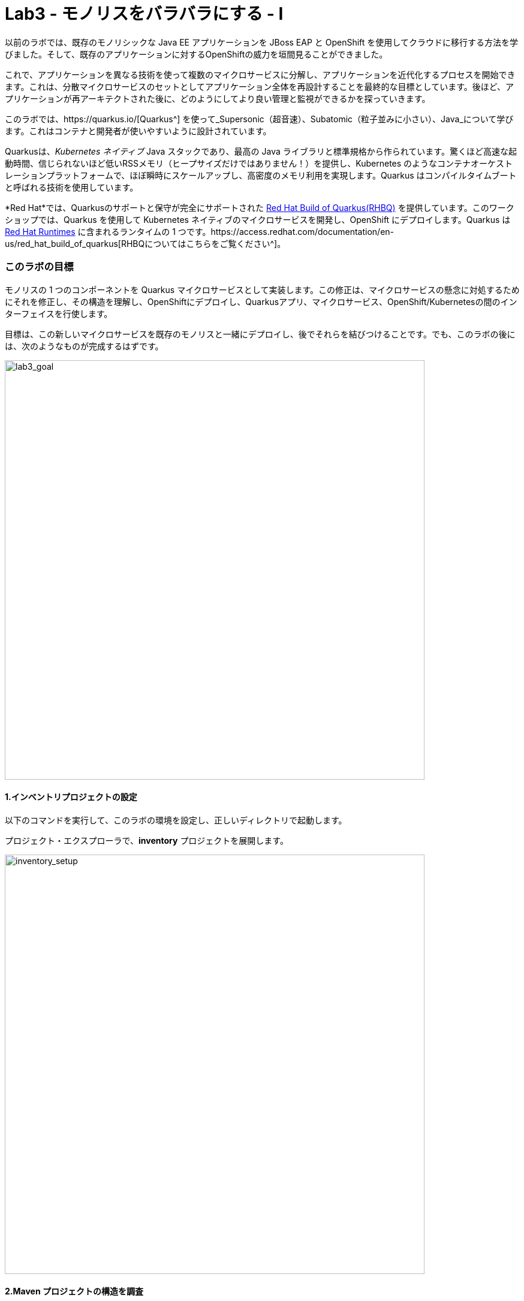 = Lab3 - モノリスをバラバラにする - I
:experimental:

以前のラボでは、既存のモノリシックな Java EE アプリケーションを JBoss EAP と OpenShift を使用してクラウドに移行する方法を学びました。そして、既存のアプリケーションに対するOpenShiftの威力を垣間見ることができました。

これで、アプリケーションを異なる技術を使って複数のマイクロサービスに分解し、アプリケーションを近代化するプロセスを開始できます。これは、分散マイクロサービスのセットとしてアプリケーション全体を再設計することを最終的な目標としています。後ほど、アプリケーションが再アーキテクトされた後に、どのようにしてより良い管理と監視ができるかを探っていきます。

このラボでは、https://quarkus.io/[Quarkus^] を使って_Supersonic（超音速）、Subatomic（粒子並みに小さい）、Java_について学びます。これはコンテナと開発者が使いやすいように設計されています。

Quarkusは、_Kubernetes ネイティブ_ Java スタックであり、最高の Java ライブラリと標準規格から作られています。驚くほど高速な起動時間、信じられないほど低いRSSメモリ（ヒープサイズだけではありません！）を提供し、Kubernetes のようなコンテナオーケストレーションプラットフォームで、ほぼ瞬時にスケールアップし、高密度のメモリ利用を実現します。Quarkus はコンパイルタイムブートと呼ばれる技術を使用しています。 

*Red Hat*では、Quarkusのサポートと保守が完全にサポートされた https://access.redhat.com/products/quarkus[Red Hat Build of Quarkus(RHBQ)^] を提供しています。このワークショップでは、Quarkus を使用して Kubernetes ネイティブのマイクロサービスを開発し、OpenShift にデプロイします。Quarkus は https://www.redhat.com/en/products/runtimes[Red Hat Runtimes^] に含まれるランタイムの 1 つです。https://access.redhat.com/documentation/en-us/red_hat_build_of_quarkus[RHBQについてはこちらをご覧ください^]。

=== このラボの目標

モノリスの 1 つのコンポーネントを Quarkus マイクロサービスとして実装します。この修正は、マイクロサービスの懸念に対処するためにそれを修正し、その構造を理解し、OpenShiftにデプロイし、Quarkusアプリ、マイクロサービス、OpenShift/Kubernetesの間のインターフェイスを行使します。

目標は、この新しいマイクロサービスを既存のモノリスと一緒にデプロイし、後でそれらを結びつけることです。でも、このラボの後には、次のようなものが完成するはずです。

image::goal.png[lab3_goal, 700]

==== 1.インベントリプロジェクトの設定

以下のコマンドを実行して、このラボの環境を設定し、正しいディレクトリで起動します。

プロジェクト・エクスプローラで、*inventory* プロジェクトを展開します。

image::codeready-workspace-inventory-project.png[inventory_setup, 700]

==== 2.Maven プロジェクトの構造を調査

サンプルの Quarkus プロジェクトでは、いくつかのエンドポイントを REST で公開している最小限の CRUD サービスを示しています。Angularをベースにしたフロントエンドが付いているのでブラウザから遊べます。

コードは驚くほどシンプルですが、内部ではこれらを使用しています。

* REST エンドポイントを公開するための RESTEasy
* Hibernate ORM with Panache でデータベースの CRUD 操作を実行する
* PostgreSQL データベース; Linux コンテナを介して実行するには下部を参照してください。
* JVMとネイティブモードのコンパイル用に新しいイメージを生成するための `Dockerfiles` の例をいくつか紹介します。

Hibernate ORM` は事実上の JPA 実装であり、オブジェクトリレーショナルマッパーの全幅を提供する。複雑なマッピングを可能にしますが、単純で一般的なマッピングをつまらなくするものではありません。Hibernate ORM with Panache は、Quarkus で書くのが楽しくなるように、エンティティを些細なものにすることに焦点を当てています。

それでは、いくつかのコードを書いて、ドメインモデル、サービスインターフェース、インベントリにアクセスするための RESTful エンドポイントを作成してみましょう。

image::inventory-arch.png[Inventory RESTful Service, 700]

==== 3.Quarkusの拡張機能を追加

_Panache_ （Hibernate ORM 経由でデータにアクセスするための簡略化された方法）を使用するための Inventory アプリケーションに Quarkus の拡張機能を追加します。これは Postgres （本番用）と _H2_ （テスト用のインメモリデータベース）を使ったデータベースです。また、MicroProfile Health 拡張機能を使用して、ヘルスプローブを追加する機能も追加します (これは後ほど使用します)。以下のコマンドを実行して、CodeReady Terminal を使用して拡張機能を追加します。

[source,sh,role="copypaste"]
----
mvn quarkus:add-extension -Dextensions="hibernate-orm-panache, jdbc-h2, health" -f $CHE_PROJECTS_ROOT/cloud-native-workshop-v2m1-labs/inventory
----

あなたは以下を見られます。

✅ 拡張機能 io.quarkus:quarkus-hibernate-orm-panache を追加する 
✅ 拡張機能 io.quarkus:quarkus-jdbc-h2 を追加する 
✅ 拡張機能 io.quarkus:quarkus-smallrye-health を追加する。

そして、これは `pom.xml` に拡張機能を追加します。

[注意]
====
Quarkus 用の https://vertx.io/[Vert.x^]、http://camel.apache.org/[Apache Camel^]、http://infinispan.org/[Infinispan^]、Spring （`@Autowired`など）に加えて人気フレームワーク用の https://quarkus.io/extensions/[さらなる拡張機能^] がたくさんあります。
====

==== 4.在庫エンティティの作成

スケルトンプロジェクトができたので、ビジネスロジックの定義に取り掛かりましょう。

まず、在庫オブジェクトのモデル（実体）を定義する。Quarkus は Hibernate ORM Panache を使用しているので、モノリシックアプリケーションから同じモデル定義を再利用できます。書き直しや再設計の必要はありません。

`inventory` ディレクトリの下で、_com.redhat.coolstore_ パッケージの中の空の *Inventory.java* ファイルを開き、そこに以下のコードを貼り付けます（モノリスのコードと同じ）。

[source,java, role="copypaste"]
----
package com.redhat.coolstore;

import javax.persistence.Cacheable;
import javax.persistence.Entity;

import io.quarkus.hibernate.orm.panache.PanacheEntity;

@Entity
@Cacheable
public class Inventory extends PanacheEntity {

    public String itemId;
    public String location;
    public int quantity;
    public String link;

    public Inventory() {

    }

}
----

`PanacheEntity` をあなたのエンティティで拡張することで、自動生成される ID フィールドが得られます。カスタム ID 戦略が必要な場合は、代わりに `PanacheEntityBase` を拡張して自分で ID を対応できます。

パブリックフィールドを使用することで、ゲッターやセッターといったメソッド（単にフィールドを取得したり設定したりするだけのもの）は不要になります。Inventory.getLocation() の実装を書かなくても、Inventory.location のようなフィールドを参照するだけです。Panacheは、あなたが書いていないゲッターやセッターを自動生成します。また、取得/設定以上の機能を持つ独自のゲッター/セッターの開発もできます。これらは、フィールドに直接アクセスしたときに呼び出されます。

`PanacheEntity` スーパークラスには多くの便利なスタティックメソッドがあります。あなたは派生エンティティクラスに独自のメソッドを追加できます。伝統的なオブジェクト指向プログラミングと同様に、それは自然なことです。これはカスタムクエリを可能な限りエンティティに近づけ、理想的にはエンティティ定義自体の中に配置することを推奨しています。ユーザーは、Inventory と入力するだけで、エンティティ Inventory の使用を開始でき、すべての操作の完了を一箇所で得ることができます。

エンティティが `@Cacheable` でアノテーションされている場合、コレクションと他のエンティティとの関係を除いて、すべてのフィールド値がキャッシュされます。つまり、頻繁にアクセスされるが、めったに変化しないデータをデータベースに問い合わせることなく、エンティティをより迅速にロードすることができるということです。

==== 5.在庫の RESTful エンドポイントの定義

このステップでは、_サービス_の抽象化を正確に描画します。ということで、将来的には在庫_サービス_を様々な場所（RESTful リソースのエンドポイントのような）に注入することができるようになります。これは私たちのモノリスが使っているのと同じアプローチなので、このアイデアを再利用することができます。_com.redhat.coolstore_パッケージ内の空の*InventoryResource.java*クラスを開きます。

以下のコードを追加します。

[source,java, role="copypaste"]
----
package com.redhat.coolstore;

import java.util.List;
import java.util.stream.Collectors;

import javax.enterprise.context.ApplicationScoped;
import javax.json.Json;
import javax.ws.rs.Consumes;
import javax.ws.rs.GET;
import javax.ws.rs.Path;
import javax.ws.rs.Produces;
import javax.ws.rs.WebApplicationException;
import javax.ws.rs.core.Response;
import javax.ws.rs.core.MediaType;
import javax.ws.rs.ext.ExceptionMapper;
import javax.ws.rs.ext.Provider;

import org.jboss.resteasy.annotations.jaxrs.PathParam;

@Path("/services/inventory")
@ApplicationScoped
@Produces(MediaType.APPLICATION_JSON)
@Consumes(MediaType.APPLICATION_JSON)
public class InventoryResource {

    @GET
    public List<Inventory> getAll() {
        return Inventory.listAll();
    }

    @GET
    @Path("/{itemId}")
    public List<Inventory> getAvailability(@PathParam String itemId) {
        return Inventory.<Inventory>streamAll()
        .filter(p -> p.itemId.equals(itemId))
        .collect(Collectors.toList());
    }

    @Provider
    public static class ErrorMapper implements ExceptionMapper<Exception> {

        @Override
        public Response toResponse(Exception exception) {
            int code = 500;
            if (exception instanceof WebApplicationException) {
                code = ((WebApplicationException) exception).getResponse().getStatus();
            }
            return Response.status(code)
                    .entity(Json.createObjectBuilder().add("error", exception.getMessage()).add("code", code).build())
                    .build();
        }

    }
}
----

上記の REST サービスでは、2つのエンドポイントを定義しています。

* `/services/inventory` that is accessible via _HTTP GET_ which will return all known product Inventory entities as JSON
* `/services/inventory/<itemId>` that is accessible via _HTTP GET_ at for example `services/inventory/329199` with the last path parameter
being the ID for which we want inventory status.

==== 6.在庫データの追加

データベースに在庫データを追加して、テストできるようにしておきましょう。`src/main/resources/import.sql` ファイルを開き、以下の SQL 文を *import.sql* にコピーします。

[source,sql, role="copypaste"]
----
INSERT INTO INVENTORY (id, itemId, link, location, quantity) values (nextval('hibernate_sequence'), '329299', 'http://maps.google.com/?q=Raleigh', 'Raleigh', 736);
INSERT INTO INVENTORY (id, itemId, link, location, quantity) values (nextval('hibernate_sequence'), '329199', 'http://maps.google.com/?q=Boston', 'Boston', 512);
INSERT INTO INVENTORY (id, itemId, link, location, quantity) values (nextval('hibernate_sequence'), '165613', 'http://maps.google.com/?q=Seoul', 'Seoul', 256);
INSERT INTO INVENTORY (id, itemId, link, location, quantity) values (nextval('hibernate_sequence'), '165614', 'http://maps.google.com/?q=Singapore', 'Singapore', 54);
INSERT INTO INVENTORY (id, itemId, link, location, quantity) values (nextval('hibernate_sequence'), '165954', 'http://maps.google.com/?q=London', 'London', 87);
INSERT INTO INVENTORY (id, itemId, link, location, quantity) values (nextval('hibernate_sequence'), '444434', 'http://maps.google.com/?q=NewYork', 'NewYork', 443);
INSERT INTO INVENTORY (id, itemId, link, location, quantity) values (nextval('hibernate_sequence'), '444435', 'http://maps.google.com/?q=Paris', 'Paris', 600);
INSERT INTO INVENTORY (id, itemId, link, location, quantity) values (nextval('hibernate_sequence'), '444437', 'http://maps.google.com/?q=Tokyo', 'Tokyo', 230);
----

開発環境では、ローカル環境でテストするためローカルのインメモリ H2 データベースを使用するように設定します。これらの行を `src/main/resources/application.properties` に追加します。

[source,properties,role="copypaste"]
----
%dev.quarkus.datasource.url=jdbc:h2:file://projects/database.db
%dev.quarkus.datasource.driver=org.h2.Driver
%dev.quarkus.datasource.username=inventory
%dev.quarkus.datasource.password=mysecretpassword
%dev.quarkus.datasource.max-size=8
%dev.quarkus.datasource.min-size=2
%dev.quarkus.hibernate-orm.database.generation=drop-and-create
%dev.quarkus.hibernate-orm.log.sql=false
----

==== 7.Quarkus 在庫アプリケーションを実行する

ターミナルで、_ライブ コーディング_ モードでプロジェクトを実行します。

[source,sh,role="copypaste"]
----
mvn clean compile quarkus:dev -f $CHE_PROJECTS_ROOT/cloud-native-workshop-v2m1-labs/inventory
----

以下で終わるログ出力の束が表示されるはずです。

[source,console,role="copypaste"]
----
2020-03-19 14:41:17,171 INFO  [io.agr.pool] (main) Datasource '<default>': Initial size smaller than min. Connections will be created when necessary
2020-03-19 14:41:17,454 INFO  [io.quarkus] (main) inventory 1.0-SNAPSHOT (running on Quarkus xx.xx.xx) started in 3.353s. Listening on: http://0.0.0.0:8080
2020-03-19 14:41:17,457 INFO  [io.quarkus] (main) Profile dev activated. Live Coding activated.
2020-03-19 14:41:17,457 INFO  [io.quarkus] (main) Installed features: [agroal, cdi, hibernate-orm, hibernate-orm-panache, jdbc-h2, narayana-jta, resteasy, resteasy-jsonb, smallrye-health]
----

CodeReady は、Quarkus アプリが `5005` 番ポート（デバッグ用）と `8080` 番ポート（ウェブリクエスト用）を開いていることも検出します。5005 番ポートは開かず、プロンプトが表示されたら `8080` 番ポートを開き、CodeReady で小さな Web ブラウザを開きます。

image::open-port.png[Inventory RESTful Service, 700]

CodeReady で在庫の Web フロントエンドを直接見ることができるはずです(_リロード_アイコンをクリックする必要があるかもしれません)。

image::inventory-codeready.png[Inventory RESTful Service, 700]

*新しい* CodeReady Workspaces Terminal を開きます。

image::codeready-workspace-terminal.png[Inventory RESTful Service, 700]

以下の CURL コマンドを使用して RESTful エンドポイントを呼び出します。

[source,sh,role="copypaste"]
----
curl http://localhost:8080/services/inventory | jq
----

出力はこんな感じです。

[source,json]
----
  ...
  {
    "id": 7,
    "itemId": "444435",
    "link": "http://maps.google.com/?q=Paris",
    "location": "Paris",
    "quantity": 600
  },
  {
    "id": 8,
    "itemId": "444437",
    "link": "http://maps.google.com/?q=Tokyo",
    "location": "Tokyo",
    "quantity": 230
  }
----

==== 8.ヘルスプローブの追加

=== MicroProfile Healthとは何ですか？

*MicroProfile Health* は、アプリケーションがその状態に関する情報を外部のビューアに提供することを可能にします。これは通常、アプリケーションを破棄するか再起動するかを自動プロセスが判断できるようにしなければならないOpenShiftのようなクラウド環境で有用です。

=== ヘルスチェックを実行してください。

先に_health 拡張機能_をインポートした場合、ヘルスチェックの手順を実行するために使用できる `/health` エンドポイントが自動的に直接公開されます。

アプリケーションはまだ実行中なので、別のターミナルでこのコマンドを使ってデフォルトの (何もしない) ヘルスチェックを実行できます。

[source,sh,role="copypaste"]
----
curl -s http://localhost:8080/health | jq
----

以下の出力が表示されます。

[source,json]
----
{
  "status": "UP",
  "checks": [
    {
      "name": "Database connections health check",
      "status": "UP"
    }
  ]
}
----

ヘルスチェックの一般的な_結果_は、宣言されたすべてのヘルスチェック手順の論理 AND として計算されます。また、Quarkus の拡張機能では、デフォルトのヘルスチェック機能も提供されています。今回、データベース拡張モジュールを使用しているので、上の`データベース接続のヘルスチェック`が表示される理由です。

==== 9.初めてのヘルスチェックを作成

次に、新しい RESTful エンドポイントを作成してクラスを埋めてみましょう。これは OpenShift でサービスをプローブするために使用されます。空のJavaクラス: `src/main/java/com/redhat/coolstore/InventoryHealthCheck.java` を開き、以下のコードを追加します。

[source,java,role="copypaste"]
----
package com.redhat.coolstore;

import javax.enterprise.context.ApplicationScoped;
import javax.inject.Inject;

import org.eclipse.microprofile.health.HealthCheck;
import org.eclipse.microprofile.health.HealthCheckResponse;
import org.eclipse.microprofile.health.Readiness;

@Readiness
@ApplicationScoped
public class InventoryHealthCheck implements HealthCheck {

    @Inject
    private InventoryResource inventoryResource;

    @Override
    public HealthCheckResponse call() {

        if (inventoryResource.getAll() != null) {
            return HealthCheckResponse.named("Success of Inventory Health Check!!!").up().build();
        } else {
            return HealthCheckResponse.named("Failure of Inventory Health Check!!!").down().build();
        }
    }
}
----

`call() ` メソッドは HTTP GET エンドポイントを公開します。これはサービスの状態を返します。このチェックのロジックは、基盤となるデータベースへの接続が安定しており、利用可能であることを確認するために、簡単なクエリを実行します。また、このメソッドには MicroProfile の `@Readiness` アノテーションが付けられています。これは、Quarkus がこのエンドポイントを `/health/ready` のヘルスチェックとして公開するように指示します。

[注意]
====
在庫アプリケーションを停止して再実行する必要はありません。なぜなら、Quarkus は_ライブコーディング_機能を介して*自動的に変更をリロードする*からです。
====

_curl_ を使用して再度ヘルスエンドポイントにアクセスすると、結果は次のようになります。

[source,sh,role="copypaste"]
----
curl -s http://localhost:8080/health | jq
----

以下の結果が出るはずです。

[source,json]
----
{
  "status": "UP",
  "checks": [
    {
      "name": "Success of Inventory Health Check!!!",
      "status": "UP"
    },
    {
      "name": "Database connections health check",
      "status": "UP"
    }
  ]
}
----

これでデフォルトのヘルスチェックと新しい在庫のヘルスチェックが表示されます。

[注意]
====
`@Liveness` アノテーションと `@Readiness` アノテーションを使用して、個別のライブネスプローブとレディネスプローブを定義できます。そして、これは `/health/live` と `/health/ready` で別々にそれらにアクセスします。
====

===== 清掃

アプリが実行されているターミナルで kbd:[CTRL-C] と入力して Quarkus アプリを停止します。

==== 10.OpenShiftプロジェクトの作成

このステップでは、CoolStore アプリケーション用の新しい在庫マイクロサービスを別のプロジェクトにデプロイして、それを格納します。これにより、モノリスや後に作成する他のマイクロサービスとは切り離された状態になります。

OpenShift コンソールに行く前に、PostgreSQL の拡張機能を追加するための Quarkus アプリケーションを再パッケージします。なぜなら、在庫サービスは OpenShift 上の本番環境で PostgeSQL データベースに接続するからです。

また、Quarkus では、健全なデフォルト設定とユーザーが提供する設定に基づいて OpenShift リソースを自動的に生成する機能も提供しています。OpenShift 拡張機能は、実際には https://quarkus.io/guides/deploying-to-kubernetes[kubernetes^] 拡張機能と https://quarkus.io/guides/container-image#s2i[container-image-s2i^] 拡張機能をデフォルトでまとめたラッパー拡張です。これにより、ユーザーが OpenShift 上で Quarkus を使い始めるのが簡単になります。

CodeReady Workspaces Terminal 経由で _quarkus-jdbc-postgresql_ と _openshift_ 拡張機能を追加します。

[source,sh,role="copypaste"]
----
mvn quarkus:add-extension -Dextensions="jdbc-postgresql,openshift" -f $CHE_PROJECTS_ROOT/cloud-native-workshop-v2m1-labs/inventory
----

あなたを以下を見られます。

✅ 拡張機能 io.quarkus:quarkus-openshift の追加 
✅ 拡張機能 io.quarkus:quarkus-jdbc-postgresql の追加

Quarkus は、_設定プロファイル_の概念をサポートしています。これらは、同じファイル内に複数の設定を持つことができ、_プロファイル名_を介して選択できます。

デフォルトでは、Quarkus には 3 つのプロファイルがありますが、好きなだけ使用できます。デフォルトのプロファイルは以下のとおりです。

* `dev` - 開発モードの場合に有効 （例えば *quarkus:dev*）
* `test` - テストの時に有効
* `prod` - 開発モードまたはテストモードで実行していないときのデフォルトプロファイル

_src/main/resources/application.properties_ に以下の変数を`追加して`みましょう。

[source,shell,role="copypaste"]
----
%prod.quarkus.datasource.url=jdbc:postgresql://inventory-database:5432/inventory
%prod.quarkus.datasource.driver=org.postgresql.Driver
%prod.quarkus.datasource.username=inventory
%prod.quarkus.datasource.password=mysecretpassword
%prod.quarkus.datasource.max-size=8
%prod.quarkus.datasource.min-size=2
%prod.quarkus.hibernate-orm.database.generation=drop-and-create
%prod.quarkus.hibernate-orm.sql-load-script=import.sql
%prod.quarkus.hibernate-orm.log.sql=true
%prod.quarkus.s2i.base-jvm-image=registry.access.redhat.com/ubi8/openjdk-11

%prod.quarkus.kubernetes-client.trust-certs=true<1>
%prod.quarkus.container-image.build=true<2>
%prod.quarkus.kubernetes.deploy=true<3>
%prod.quarkus.kubernetes.deployment-target=openshift<4>
%prod.quarkus.openshift.expose=true<5>
%prod.quarkus.openshift.labels.app.openshift.io/runtime=quarkus<6>
----

<1> この単純な例では自己署名証明書を使用しているので、これは単に拡張機能に信頼するように言っているだけです。<2> コンテナイメージを構築するように拡張機能に指示します。<3> コンテナイメージが構築された後、拡張機能をOpenShiftにデプロイするように指示します。 <4> コンテナを構築した後に OpenShift リソース（ `DeploymentConfig` や `Service` のような）を生成して作成するように拡張機能に指示する <5> OpenShift `Route` を生成するように拡張機能に指示します。<6> OpenShift Developer Toplogy を表示する際に、アプリに見栄えの良いアイコンを追加します。

OpenShift では、_Developer_ パースペクティブにいることを確認し、`{{ USER_ID }}-inventory` プロジェクトを選択します。これはすでにあなたのために作成されています。

まだ何もありませんが、それが変わろうとしています。

==== 11.OpenShiftへのデプロイ

新しい在庫のマイクロサービスを OpenShift にデプロイしよう！

当社の本番の在庫マイクロサービスは、在庫データを格納するために外部データベース（PostgreSQL）を使用します。まず、PostgreSQL の新しいインスタンスをデプロイします。プロジェクト概要の _Database_ ボックスの左側にある **+Add** をクリックします。

image::db.png[db, 700]

検索ボックスに `postgres` と入力し、*PostgreSQL（ephemeral）* をクリックします。

image::db-postgres.png[db, 700]

*Instantiate Template* をクリックして、以下のフィールドを入力します。他の値をデフォルトのままにしておきます。

* **Namespace**: _最初の名前空間は `{{ USER_ID }}-inventory` を選択し 2 番目の名前空間は `openshift` のままにしておきます_
* **Database Service Name**: `inventory-database`
* **PostgreSQL Connection Username**: `inventory`
* **PostgreSQL Connection Password**: `mysecretpassword`
* **PostgreSQL Database Name**: `inventory`

image::db-postgres-inventory-values.png[db, 700]

*Create* をクリックします。

これにより、データベースが新しいプロジェクトにデプロイされます。{{ CONSOLE_URL }}/topology/ns/{{ USER_ID }}-inventory[Topology View^] をクリックすると表示されます。

image::inventory-database-deployment.png[inventory_db_deployments, 700]

==== 12.OpenShift へのデプロイ

では、アプリケーション自体をデプロイしてみましょう。以下のコマンドを実行すると、OpenShift 拡張機能を使用してビルドとデプロイを行います。

[source,sh,role="copypaste"]
----
oc project {{ USER_ID }}-inventory && \
mvn clean package -DskipTests -f $CHE_PROJECTS_ROOT/cloud-native-workshop-v2m1-labs/inventory
----

出力は`BUILD SUCCESS`で終わるはずです。

最後に、実際に起動が完了したことを確認してください。

[source,sh,role="copypaste"]
----
oc rollout status -w dc/inventory
----

*レプリケーションコントローラの_inventory-1_が正常に起動されたこと*を報告するコマンドを待ってから続行します。

そして、アイテムには適切なアイコンでラベルを貼ります。

[source,sh,role="copypaste"]
----
oc label dc/inventory-database app.openshift.io/runtime=postgresql --overwrite && \
oc label dc/inventory app.kubernetes.io/part-of=inventory --overwrite && \
oc label dc/inventory-database app.kubernetes.io/part-of=inventory --overwrite && \
oc annotate dc/inventory app.openshift.io/connects-to=inventory-database --overwrite && \
oc annotate dc/inventory app.openshift.io/vcs-uri=https://github.com/RedHat-Middleware-Workshops/cloud-native-workshop-v2m1-labs.git --overwrite && \
oc annotate dc/inventory app.openshift.io/vcs-ref=ocp-4.5 --overwrite
----

{{ CONSOLE_URL }}/topology/ns/{{ USER_ID }}-inventory[Topology View^] に戻って、デプロイが完了していることを確認します（紺色の丸）。

image::inventory-rollout.png[inventory_db_deployments, 700]

上の Route アイコン（矢印）をクリックすると、OpenShift 上で稼働している在庫にアクセスできます。

image::inventory-web.png[web, 700]

UI は 2 秒ごとに在庫リテーブルを更新します。

また、ターミナルの _curl_ を使用して_在庫_のエンドポイントでヘルスチェックロジックにアクセスできるようにしておく必要があります。

[source,sh,role="copypaste"]
----
curl $(oc get route inventory -o jsonpath={% raw %}"{.spec.host}"{% endraw %})/health/ready | jq
----

同じJSONレスポンスを使用する必要があります。

[source,json]
----
{
  "status": "UP",
  "checks": [
    {
      "name": "Database connections health check",
      "status": "UP"
    },
    {
      "name": "Success of Inventory Health Check!!!",
      "status": "UP"
    }
  ]
}
----

==== 13.プローブのタイムアウトを調整

プローブの様々なタイムアウト値は、いくつかの方法で設定できます。_レディネスプローブ_の初期遅延を調整して、30 秒待ってから起動するようにしましょう。_oc_ コマンドを使用して、プローブのポーリングを開始する前に 30 秒間待つようにプローブを調整します。

[source,sh,role="copypaste"]
----
oc set probe dc/inventory --readiness --initial-delay-seconds=30
----

そして、CodeReady Workspaces Terminal で変更されたことを確認します（レディネスプローブの_delay=_の値を見てください）。

[source,sh,role="copypaste"]
----
oc describe dc/inventory | egrep 'Readiness|Liveness'
----

結果が出ました。

[source,console]
----
    Readiness:          http-get http://:8080/health/ready delay=30s timeout=1s period=10s #success=1 #failure=3
----

次のステップでは、プローブを行使して失敗し、OpenShift がアプリケーションを回復するのを見守ります。

==== 14.ヘルスチェックの練習

http://inventory-{{ USER_ID }}-inventory.{{ ROUTE_SUBDOMAIN}}[在庫 UI^] を開きます。

これにより、新しいブラウザタブでサンプルアプリケーションの UI が開きます。

image::app.png[App UI, 700]

アプリは以前と同様にインベントリのポーリングを開始し、成功を報告します。

image::inventory.png[Greeting, 700]

これでサービスが破損し、ヘルスチェックが失敗し始める原因になるでしょう。アプリのクラッシュをシミュレートするために、基礎となるサービスを kill して反応しなくなるようにしてみましょう。CodeReady Workspaces Terminal 経由で実行します。

[source,sh,role="copypaste"]
----
oc rsh dc/inventory kill 1
----

これは、コンテナ内で実行中のJavaプロセスを停止するために Linux の *pkill* コマンドを実行します。

アプリケーションのサンプル UI ページをチェックして、在庫データへのアクセスに失敗していることに気付きます。_最後に成功したフェッチ_カウンタが増加し始め、UI がインベントリにアクセスできないことを示しています。これは、サーバの過負荷、コードのバグ、またはアプリケーションを不健全な状態にする他の理由によって引き起こされた可能性があります。

image::inventory-fail.png[Greeting, 700]

{{ CONSOLE_URL }}/topology/ns/{{ USER_ID }}-inventory[Topology View^] に戻ると、ポッドが失敗していることがわかります（水色または黄色の警告している丸）。

image::notready.png[Not Ready, 700]

ヘルスチェックのプローブに失敗しすぎた後、OpenShift はサービスを実行しているポッドとコンテナを強制的に殺し、新しいものに置き換えて、その場所に移動します。これが発生すると、水色または黄色の警告円が濃紺色に戻るはずです。これには 30 秒ほどかかります。

同じサンプルアプリの UI （ページをリロードせずに）に戻り、UI が自動的に新しいサービスに再接続し、再び在庫にアクセスすることに成功したことに気づきます。

image::inventory.png[Greeting, 700]

プローブをより適切な値に戻しましょう。

[source,sh,role="copypaste"]
----
oc set probe dc/inventory --readiness --initial-delay-seconds=5 --period-seconds=5 --failure-threshold=15
----

=== まとめ

Quarkus とは何か、また、最新のJava マイクロサービス指向アプリケーションを作成するためにどのように使用できるのかについて、少し詳しく学びました。

モノリシック CoolStore アプリケーションの以前に実装されていた機能を表す新しい在庫マイクロサービスを作成しました。今のところ、この新しいマイクロサービスはモノリスから完全に切り離されており、それだけではあまり役に立ちません。今後のステップでは、このマイクロサービスと他のマイクロサービスをモノリスにリンクして、https://www.martinfowler.com/bliki/StranglerApplication.html[モノリスを抑制する^]プロセスを開始します。

次のラボでは、もう一つの人気フレームワークである Spring Boot を使って、追加のマイクロサービスを実装します。がんばりましょう！
